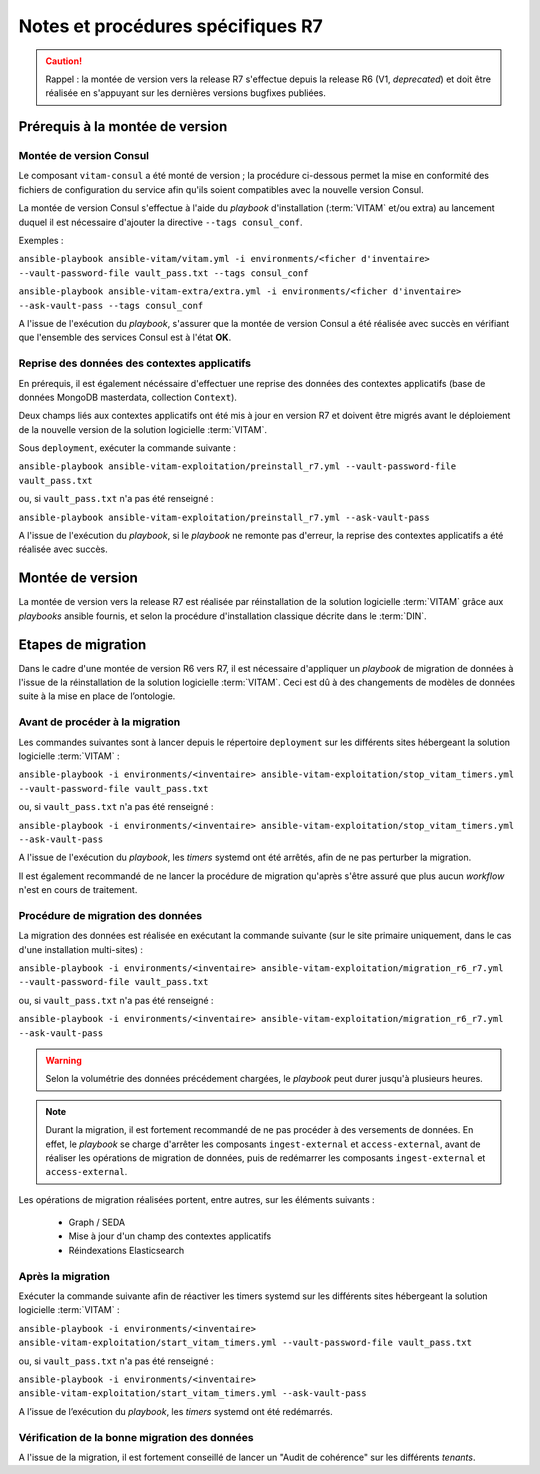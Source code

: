 Notes et procédures spécifiques R7
##################################

.. caution:: Rappel : la montée de version vers la release R7 s'effectue depuis la release R6 (V1, *deprecated*) et doit être réalisée en s'appuyant sur les dernières versions bugfixes publiées. 

Prérequis à la montée de version
================================

Montée de version Consul
------------------------

Le composant ``vitam-consul`` a été monté de version ; la procédure ci-dessous permet la mise en conformité des fichiers de configuration du service afin qu'ils soient compatibles avec la nouvelle version Consul. 

La montée de version Consul s'effectue à l'aide du `playbook` d'installation (:term:`VITAM` et/ou extra) au lancement duquel il est nécessaire d'ajouter la directive ``--tags consul_conf``. 

Exemples :

``ansible-playbook ansible-vitam/vitam.yml -i environments/<ficher d'inventaire> --vault-password-file vault_pass.txt --tags consul_conf``

``ansible-playbook ansible-vitam-extra/extra.yml -i environments/<ficher d'inventaire> --ask-vault-pass --tags consul_conf``

A l'issue de l'exécution du `playbook`, s'assurer que la montée de version Consul a été réalisée avec succès en vérifiant que l'ensemble des services Consul est à l'état **OK**. 

Reprise des données des contextes applicatifs
---------------------------------------------

En prérequis, il est également nécéssaire d'effectuer une reprise des données des contextes applicatifs (base de données MongoDB masterdata, collection ``Context``). 

Deux champs liés aux contextes applicatifs ont été mis à jour en version R7 et doivent être migrés avant le déploiement de la nouvelle version de la solution logicielle :term:`VITAM`.

Sous ``deployment``, exécuter la commande suivante :

``ansible-playbook ansible-vitam-exploitation/preinstall_r7.yml --vault-password-file vault_pass.txt``

ou, si ``vault_pass.txt`` n'a pas été renseigné :

``ansible-playbook ansible-vitam-exploitation/preinstall_r7.yml --ask-vault-pass``

A l'issue de l'exécution du `playbook`, si le `playbook` ne remonte pas d'erreur, la reprise des contextes applicatifs a été réalisée avec succès. 

Montée de version
=================

La montée de version vers la release R7 est réalisée par réinstallation de la solution logicielle :term:`VITAM` grâce aux *playbooks* ansible fournis, et selon la procédure d'installation classique décrite dans le :term:`DIN`. 

Etapes de migration 
===================

Dans le cadre d'une montée de version R6 vers R7, il est nécessaire d'appliquer un `playbook` de migration de données à l'issue de la réinstallation de la solution logicielle :term:`VITAM`. Ceci est dû à des changements de modèles de données suite à la mise en place de l’ontologie. 

Avant de procéder à la migration
--------------------------------

Les commandes suivantes sont à lancer depuis le répertoire ``deployment`` sur les différents sites hébergeant la solution logicielle :term:`VITAM` :

``ansible-playbook -i environments/<inventaire> ansible-vitam-exploitation/stop_vitam_timers.yml --vault-password-file vault_pass.txt``

ou, si ``vault_pass.txt`` n'a pas été renseigné :

``ansible-playbook -i environments/<inventaire> ansible-vitam-exploitation/stop_vitam_timers.yml --ask-vault-pass``

A l'issue de l'exécution du `playbook`, les *timers* systemd ont été arrêtés, afin de ne pas perturber la migration.

Il est également recommandé de ne lancer la procédure de migration qu'après s'être assuré que plus aucun `workflow` n'est en cours de traitement. 

Procédure de migration des données
----------------------------------

La migration des données est réalisée en exécutant la commande suivante (sur le site primaire uniquement, dans le cas d'une installation multi-sites) :

``ansible-playbook -i environments/<inventaire> ansible-vitam-exploitation/migration_r6_r7.yml --vault-password-file vault_pass.txt``

ou, si ``vault_pass.txt`` n'a pas été renseigné :

``ansible-playbook -i environments/<inventaire> ansible-vitam-exploitation/migration_r6_r7.yml --ask-vault-pass``

.. warning:: Selon la volumétrie des données précédement chargées, le `playbook` peut durer jusqu'à plusieurs heures.

.. note:: Durant la migration, il est fortement recommandé de ne pas procéder à des versements de données. En effet, le `playbook` se charge d'arrêter les composants ``ingest-external`` et ``access-external``, avant de réaliser les opérations de migration de données, puis de redémarrer les composants ``ingest-external`` et ``access-external``.

Les opérations de migration réalisées portent, entre autres, sur les éléments suivants :

    - Graph / SEDA
    - Mise à jour d'un champ des contextes applicatifs
    - Réindexations Elasticsearch

Après la migration
------------------

Exécuter la commande suivante afin de réactiver les timers systemd sur les différents sites hébergeant la solution logicielle :term:`VITAM` :

``ansible-playbook -i environments/<inventaire> ansible-vitam-exploitation/start_vitam_timers.yml --vault-password-file vault_pass.txt``

ou, si ``vault_pass.txt`` n'a pas été renseigné :

``ansible-playbook -i environments/<inventaire> ansible-vitam-exploitation/start_vitam_timers.yml --ask-vault-pass``

A l’issue de l’exécution du `playbook`, les *timers* systemd ont été redémarrés. 

Vérification de la bonne migration des données
----------------------------------------------

A l'issue de la migration, il est fortement conseillé de lancer un "Audit de cohérence" sur les différents *tenants*. 